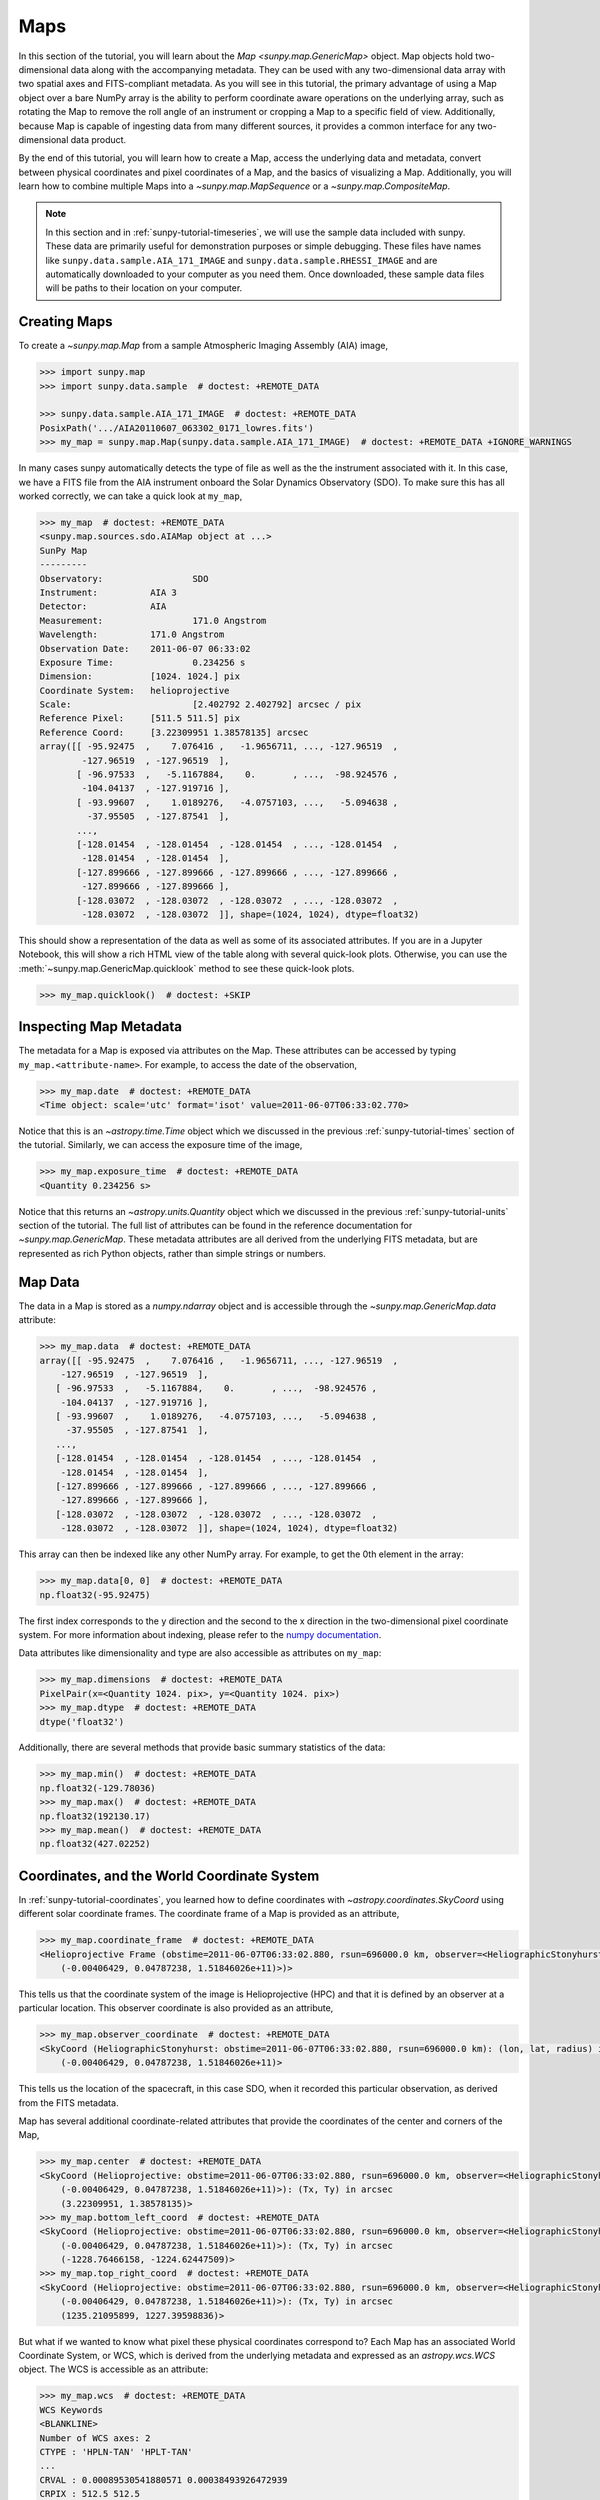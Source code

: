 .. _sunpy-tutorial-maps:

****
Maps
****

In this section of the tutorial, you will learn about the `Map <sunpy.map.GenericMap>` object.
Map objects hold two-dimensional data along with the accompanying metadata.
They can be used with any two-dimensional data array with two spatial axes and FITS-compliant metadata.
As you will see in this tutorial, the primary advantage of using a Map object over a bare NumPy array is the ability to perform coordinate aware operations on the underlying array, such as rotating the Map to remove the roll angle of an instrument or cropping a Map to a specific field of view.
Additionally, because Map is capable of ingesting data from many different sources, it provides a common interface for any two-dimensional data product.

By the end of this tutorial, you will learn how to create a Map, access the underlying data and metadata, convert between physical coordinates and pixel coordinates of a Map, and the basics of visualizing a Map.
Additionally, you will learn how to combine multiple Maps into a `~sunpy.map.MapSequence` or a `~sunpy.map.CompositeMap`.

.. note::

    In this section and in :ref:`sunpy-tutorial-timeseries`, we will use the sample data included with sunpy.
    These data are primarily useful for demonstration purposes or simple debugging.
    These files have names like ``sunpy.data.sample.AIA_171_IMAGE`` and ``sunpy.data.sample.RHESSI_IMAGE`` and are automatically downloaded to your computer as you need them.
    Once downloaded, these sample data files will be paths to their location on your computer.

.. _sunpy-tutorial-map-creating-maps:

Creating Maps
=============

To create a `~sunpy.map.Map` from a sample Atmospheric Imaging Assembly (AIA) image,

.. code-block:: python

    >>> import sunpy.map
    >>> import sunpy.data.sample  # doctest: +REMOTE_DATA

    >>> sunpy.data.sample.AIA_171_IMAGE  # doctest: +REMOTE_DATA
    PosixPath('.../AIA20110607_063302_0171_lowres.fits')
    >>> my_map = sunpy.map.Map(sunpy.data.sample.AIA_171_IMAGE)  # doctest: +REMOTE_DATA +IGNORE_WARNINGS

In many cases sunpy automatically detects the type of file as well as the the instrument associated with it.
In this case, we have a FITS file from the AIA instrument onboard the Solar Dynamics Observatory (SDO).
To make sure this has all worked correctly, we can take a quick look at ``my_map``,

.. code-block:: python

    >>> my_map  # doctest: +REMOTE_DATA
    <sunpy.map.sources.sdo.AIAMap object at ...>
    SunPy Map
    ---------
    Observatory:                 SDO
    Instrument:          AIA 3
    Detector:            AIA
    Measurement:                 171.0 Angstrom
    Wavelength:          171.0 Angstrom
    Observation Date:    2011-06-07 06:33:02
    Exposure Time:               0.234256 s
    Dimension:           [1024. 1024.] pix
    Coordinate System:   helioprojective
    Scale:                       [2.402792 2.402792] arcsec / pix
    Reference Pixel:     [511.5 511.5] pix
    Reference Coord:     [3.22309951 1.38578135] arcsec
    array([[ -95.92475  ,    7.076416 ,   -1.9656711, ..., -127.96519  ,
            -127.96519  , -127.96519  ],
           [ -96.97533  ,   -5.1167884,    0.       , ...,  -98.924576 ,
            -104.04137  , -127.919716 ],
           [ -93.99607  ,    1.0189276,   -4.0757103, ...,   -5.094638 ,
             -37.95505  , -127.87541  ],
           ...,
           [-128.01454  , -128.01454  , -128.01454  , ..., -128.01454  ,
            -128.01454  , -128.01454  ],
           [-127.899666 , -127.899666 , -127.899666 , ..., -127.899666 ,
            -127.899666 , -127.899666 ],
           [-128.03072  , -128.03072  , -128.03072  , ..., -128.03072  ,
            -128.03072  , -128.03072  ]], shape=(1024, 1024), dtype=float32)

This should show a representation of the data as well as some of its associated attributes.
If you are in a Jupyter Notebook, this will show a rich HTML view of the table along with several quick-look plots.
Otherwise, you can use the :meth:`~sunpy.map.GenericMap.quicklook` method to see these quick-look plots.

.. code-block:: python

    >>> my_map.quicklook()  # doctest: +SKIP

.. generate:: html
    :html_border:

    import sunpy.map
    import sunpy.data.sample
    my_map = sunpy.map.Map(sunpy.data.sample.AIA_171_IMAGE)
    print(my_map._repr_html_())

.. _sunpy-tutorial-map-inspecting-maps:

Inspecting Map Metadata
=======================

The metadata for a Map is exposed via attributes on the Map.
These attributes can be accessed by typing ``my_map.<attribute-name>``.
For example, to access the date of the observation,

.. code-block:: python

    >>> my_map.date  # doctest: +REMOTE_DATA
    <Time object: scale='utc' format='isot' value=2011-06-07T06:33:02.770>

Notice that this is an `~astropy.time.Time` object which we discussed in the previous :ref:`sunpy-tutorial-times` section of the tutorial.
Similarly, we can access the exposure time of the image,

.. code-block:: python

    >>> my_map.exposure_time  # doctest: +REMOTE_DATA
    <Quantity 0.234256 s>

Notice that this returns an `~astropy.units.Quantity` object which we discussed in the previous :ref:`sunpy-tutorial-units` section of the tutorial.
The full list of attributes can be found in the reference documentation for `~sunpy.map.GenericMap`.
These metadata attributes are all derived from the underlying FITS metadata, but are represented as rich Python objects, rather than simple strings or numbers.

.. _sunpy-tutorial-map-data:

Map Data
========

The data in a Map is stored as a `numpy.ndarray` object and is accessible through the `~sunpy.map.GenericMap.data` attribute:

.. code-block:: python

    >>> my_map.data  # doctest: +REMOTE_DATA
    array([[ -95.92475  ,    7.076416 ,   -1.9656711, ..., -127.96519  ,
        -127.96519  , -127.96519  ],
       [ -96.97533  ,   -5.1167884,    0.       , ...,  -98.924576 ,
        -104.04137  , -127.919716 ],
       [ -93.99607  ,    1.0189276,   -4.0757103, ...,   -5.094638 ,
         -37.95505  , -127.87541  ],
       ...,
       [-128.01454  , -128.01454  , -128.01454  , ..., -128.01454  ,
        -128.01454  , -128.01454  ],
       [-127.899666 , -127.899666 , -127.899666 , ..., -127.899666 ,
        -127.899666 , -127.899666 ],
       [-128.03072  , -128.03072  , -128.03072  , ..., -128.03072  ,
        -128.03072  , -128.03072  ]], shape=(1024, 1024), dtype=float32)

This array can then be indexed like any other NumPy array.
For example, to get the 0th element in the array:

.. code-block:: python

    >>> my_map.data[0, 0]  # doctest: +REMOTE_DATA
    np.float32(-95.92475)

The first index corresponds to the y direction and the second to the x direction in the two-dimensional pixel coordinate system.
For more information about indexing, please refer to the `numpy documentation <https://numpy.org/doc/stable/user/basics.indexing.html#indexing-on-ndarrays>`__.

Data attributes like dimensionality and type are also accessible as attributes on ``my_map``:

.. code-block:: python

    >>> my_map.dimensions  # doctest: +REMOTE_DATA
    PixelPair(x=<Quantity 1024. pix>, y=<Quantity 1024. pix>)
    >>> my_map.dtype  # doctest: +REMOTE_DATA
    dtype('float32')

Additionally, there are several methods that provide basic summary statistics of the data:

.. code-block:: python

    >>> my_map.min()  # doctest: +REMOTE_DATA
    np.float32(-129.78036)
    >>> my_map.max()  # doctest: +REMOTE_DATA
    np.float32(192130.17)
    >>> my_map.mean()  # doctest: +REMOTE_DATA
    np.float32(427.02252)

.. _sunpy-tutorial-map-coordinates-wcs:

Coordinates, and the World Coordinate System
============================================

In :ref:`sunpy-tutorial-coordinates`, you learned how to define coordinates with `~astropy.coordinates.SkyCoord` using different solar coordinate frames.
The coordinate frame of a Map is provided as an attribute,

.. code-block:: python

    >>> my_map.coordinate_frame  # doctest: +REMOTE_DATA
    <Helioprojective Frame (obstime=2011-06-07T06:33:02.880, rsun=696000.0 km, observer=<HeliographicStonyhurst Coordinate (obstime=2011-06-07T06:33:02.880, rsun=696000.0 km): (lon, lat, radius) in (deg, deg, m)
        (-0.00406429, 0.04787238, 1.51846026e+11)>)>

This tells us that the coordinate system of the image is Helioprojective (HPC) and that it is defined by an observer at a particular location.
This observer coordinate is also provided as an attribute,

.. code-block:: python

    >>> my_map.observer_coordinate  # doctest: +REMOTE_DATA
    <SkyCoord (HeliographicStonyhurst: obstime=2011-06-07T06:33:02.880, rsun=696000.0 km): (lon, lat, radius) in (deg, deg, m)
        (-0.00406429, 0.04787238, 1.51846026e+11)>

This tells us the location of the spacecraft, in this case SDO, when it recorded this particular observation, as derived from the FITS metadata.

Map has several additional coordinate-related attributes that provide the coordinates of the center and corners of the Map,

.. code-block:: python

    >>> my_map.center  # doctest: +REMOTE_DATA
    <SkyCoord (Helioprojective: obstime=2011-06-07T06:33:02.880, rsun=696000.0 km, observer=<HeliographicStonyhurst Coordinate (obstime=2011-06-07T06:33:02.880, rsun=696000.0 km): (lon, lat, radius) in (deg, deg, m)
        (-0.00406429, 0.04787238, 1.51846026e+11)>): (Tx, Ty) in arcsec
        (3.22309951, 1.38578135)>
    >>> my_map.bottom_left_coord  # doctest: +REMOTE_DATA
    <SkyCoord (Helioprojective: obstime=2011-06-07T06:33:02.880, rsun=696000.0 km, observer=<HeliographicStonyhurst Coordinate (obstime=2011-06-07T06:33:02.880, rsun=696000.0 km): (lon, lat, radius) in (deg, deg, m)
        (-0.00406429, 0.04787238, 1.51846026e+11)>): (Tx, Ty) in arcsec
        (-1228.76466158, -1224.62447509)>
    >>> my_map.top_right_coord  # doctest: +REMOTE_DATA
    <SkyCoord (Helioprojective: obstime=2011-06-07T06:33:02.880, rsun=696000.0 km, observer=<HeliographicStonyhurst Coordinate (obstime=2011-06-07T06:33:02.880, rsun=696000.0 km): (lon, lat, radius) in (deg, deg, m)
        (-0.00406429, 0.04787238, 1.51846026e+11)>): (Tx, Ty) in arcsec
        (1235.21095899, 1227.39598836)>

But what if we wanted to know what pixel these physical coordinates correspond to?
Each Map has an associated World Coordinate System, or WCS, which is derived from the underlying metadata and expressed as an `astropy.wcs.WCS` object.
The WCS is accessible as an attribute:

.. code-block:: python

    >>> my_map.wcs  # doctest: +REMOTE_DATA
    WCS Keywords
    <BLANKLINE>
    Number of WCS axes: 2
    CTYPE : 'HPLN-TAN' 'HPLT-TAN'
    ...
    CRVAL : 0.00089530541880571 0.00038493926472939
    CRPIX : 512.5 512.5
    PC1_1 PC1_2  : 0.99999706448085 0.0024230207763071
    PC2_1 PC2_2  : -0.0024230207763071 0.99999706448085
    CDELT : 0.00066744222222222 0.00066744222222222
    NAXIS : 1024  1024

WCS is a fairly complex topic, but all we need to know for now is that the WCS provides the transformation between the pixel coordinates of the image and physical or "world" coordinates.
In particular, we will only focus on two methods: `~astropy.wcs.WCS.world_to_pixel` and `~astropy.wcs.WCS.pixel_to_world`.
First, let's find the pixel location corresponding to the center of the Map,

.. code-block:: python

    >>> center_pixel = my_map.wcs.world_to_pixel(my_map.center)  # doctest: +REMOTE_DATA
    >>> center_pixel  # doctest: +REMOTE_DATA
    (array(511.5), array(511.5))

Notice that these coordinates are not necessarily integers.
The corresponding pixel-to-world transformation should then give us back our center coordinate from above,

.. code-block:: python

    >>> my_map.wcs.pixel_to_world(center_pixel[0], center_pixel[1])  # doctest: +REMOTE_DATA
    <SkyCoord (Helioprojective: obstime=2011-06-07T06:33:02.880, rsun=696000.0 km, observer=<HeliographicStonyhurst Coordinate (obstime=2011-06-07T06:33:02.880, rsun=696000.0 km): (lon, lat, radius) in (deg, deg, m)
        (-0.00406429, 0.04787238, 1.51846026e+11)>): (Tx, Ty) in arcsec
        (3.22309951, 1.38578135)>

As another example, if we transform the center of the lower-left pixel to a world coordinate, it should correspond to bottom left coordinate from above,

.. code-block:: python

    >>> my_map.wcs.pixel_to_world(0, 0)  # doctest: +REMOTE_DATA
    <SkyCoord (Helioprojective: obstime=2011-06-07T06:33:02.880, rsun=696000.0 km, observer=<HeliographicStonyhurst Coordinate (obstime=2011-06-07T06:33:02.880, rsun=696000.0 km): (lon, lat, radius) in (deg, deg, m)
        (-0.00406429, 0.04787238, 1.51846026e+11)>): (Tx, Ty) in arcsec
        (-1228.76466158, -1224.62447509)>

These two methods are extremely useful when trying to understand which pixels correspond to which physical coordinates or when trying to locate the same physical location in images taken by separate spacecraft.

.. _sunpy-tutorial-map-plotting-maps:

Visualizing Maps
================

.. plot::
    :nofigs:
    :context: close-figs
    :show-source-link: False

    # This is here to put my_map in the scope of the plot directives.
    # This avoids repeating code in the example source code that is actually displayed.
    # This snippet of code is not visible in the rendered documentation.
    import sunpy.map
    import sunpy.data.sample
    from astropy.coordinates import SkyCoord
    import astropy.units as u
    my_map = sunpy.map.Map(sunpy.data.sample.AIA_171_IMAGE)

In the :ref:`sunpy-tutorial-map-creating-maps` section, you learned how to generate a quicklook summary of a Map.
However, the Map object also has a :meth:`~sunpy.map.GenericMap.plot` method that allows for more fine-grained control over how the Map is visualized and is especially useful for generating publication-quality plots.
In this section of the tutorial, you will learn how to build up an increasingly detailed visualization of a Map, including adjusting the colormap and normalization and and overlaying coordinates and contours.

Basic Plotting
--------------

First, let's create a basic plot of our Map, including a colorbar,

.. plot::
    :include-source:
    :context: close-figs

    import matplotlib.pyplot as plt

    fig = plt.figure()
    ax = fig.add_subplot(projection=my_map)
    my_map.plot(axes=ax)
    plt.colorbar()
    plt.show()

.. note::

    We imported `matplotlib.pyplot` in order to create the figure and the axis we plotted on our map onto.
    Under the hood, sunpy uses `matplotlib` to visualize the image meaning that plots built with sunpy can be further customized using `matplotlib`.
    **However, for the purposes of this tutorial, you do not need to be familiar with Matplotlib.**
    For a series of detailed examples showing how to customize your Map plots, see the :ref:`Plotting section of the Example Gallery <sphx_glr_generated_gallery_plotting>` as well as the documentation for `astropy.visualization.wcsaxes`.

Note that the title and colormap have been set by sunpy based on the observing instrument and wavelength.
Furthermore, the tick and axes labels have been automatically set based on the coordinate system of the Map.

Looking at the plot above, you likely notice that the resulting image is a bit dim.
To fix this, we can use the ``clip_interval`` keyword to automatically adjust the colorbar limits to clip out the dimmest 1% and the brightest 0.5% of pixels.

.. plot::
    :include-source:
    :context: close-figs

    fig = plt.figure()
    ax = fig.add_subplot(projection=my_map)
    my_map.plot(axes=ax, clip_interval=(1, 99.5)*u.percent)
    plt.colorbar()
    plt.show()

Changing the Colormap and Normalization
---------------------------------------

Historically, particular colormaps are assigned to images based on what instrument they are from and what wavelength is being observed.
By default, sunpy will select the colormap based on the available metadata.
This default colormap is available as an attribute,

.. code-block:: python

    >>> my_map.cmap.name  # doctest: +REMOTE_DATA
    'sdoaia171'

When visualizing a Map, you can change the colormap using the ``cmap`` keyword argument.
For example, you can use the 'inferno' colormap from `matplotlib`:

.. plot::
    :include-source:
    :context: close-figs

    fig = plt.figure()
    ax = fig.add_subplot(projection=my_map)
    my_map.plot(axes=ax, cmap='inferno', clip_interval=(1,99.5)*u.percent)
    plt.colorbar()
    plt.show()

.. note::

    sunpy provides specific colormaps for many different instruments.
    For a list of all colormaps provided by sunpy, see the documentation for `sunpy.visualization.colormaps`.

The normalization, or the mapping between the data values and the colors in our colormap, is also determined based on the underlying metadata.
Notice that in the plots we've made so far, the ticks on our colorbar are not linearly spaced.
Just like in the case of the colormap, we can use a normalization other than the default by passing a keyword argument to the :meth:`~sunpy.map.GenericMap.plot` method.
For example, we can use a logarithmic normalization instead:

.. plot::
    :include-source:
    :context: close-figs

    import matplotlib.colors

    fig = plt.figure()
    ax = fig.add_subplot(projection=my_map)
    my_map.plot(norm=matplotlib.colors.LogNorm())
    plt.colorbar()
    plt.show()

.. note::

    You can also view or make changes to the default settings through the ``sunpy.map.GenericMap.plot_settings`` dictionary.
    See :ref:`sphx_glr_generated_gallery_plotting_map_editcolormap.py` for an example of of how to change the default plot settings.

.. _sunpy-tutorial-map-wcsaxes-plotting:

Overlaying Contours and Coordinates
-----------------------------------

When plotting images, we often want to highlight certain features or overlay certain data points.
There are several methods attached to Map that make this task easy.
For example, we can draw contours around the brightest 0.5% percent of pixels in the image:

.. plot::
    :include-source:
    :context: close-figs

    fig = plt.figure()
    ax = fig.add_subplot(projection=my_map)
    my_map.plot(axes=ax, clip_interval=(1,99.5)*u.percent)
    my_map.draw_contours([2, 5, 10, 50, 90] * u.percent, axes=ax)
    plt.show()

Additionally, the solar limb, as determined by the location of the observing instrument at the time of the observation, can be easily overlaid on an image:

.. plot::
    :include-source:
    :context: close-figs

    fig = plt.figure()
    ax = fig.add_subplot(projection=my_map)
    my_map.plot(axes=ax, clip_interval=(1,99.5)*u.percent)
    my_map.draw_limb(axes=ax, color='C0')
    plt.show()

We can also overlay a box denoting a particular a region of interest as expressed in world coordinates using the the coordinate frame of our image:

.. plot::
    :include-source:
    :context: close-figs

    roi_bottom_left = SkyCoord(Tx=-300*u.arcsec, Ty=-100*u.arcsec, frame=my_map.coordinate_frame)
    roi_top_right = SkyCoord(Tx=200*u.arcsec, Ty=400*u.arcsec, frame=my_map.coordinate_frame)
    fig = plt.figure()
    ax = fig.add_subplot(projection=my_map)
    my_map.plot(axes=ax, clip_interval=(1,99.5)*u.percent)
    my_map.draw_quadrangle(roi_bottom_left, top_right=roi_top_right, axes=ax, color='C0')
    plt.show()

Because our visualization knows about the coordinate system of our Map, it can transform any coordinate to the coordinate frame of our Map and then use the underlying WCS that we discussed in the :ref:`sunpy-tutorial-map-coordinates-wcs` section to translate this to a pixel position.
This makes it simple to plot *any* coordinate on top of our Map using the :meth:`~astropy.visualization.wcsaxes.WCSAxes.plot_coord` method.
The following example shows how to plot some points on our Map, including the center coordinate of our Map:

.. plot::
    :include-source:
    :context: close-figs

    coords = SkyCoord(Tx=[100,1000] * u.arcsec, Ty=[100,1000] * u.arcsec, frame=my_map.coordinate_frame)

    fig = plt.figure()
    ax = fig.add_subplot(projection=my_map)
    my_map.plot(axes=ax, clip_interval=(1,99.5)*u.percent)
    ax.plot_coord(coords, 'o')
    ax.plot_coord(my_map.center, 'X')
    plt.show()

.. note::

    Map visualizations can be heavily customized using both `matplotlib` and `astropy.visualization.wcsaxes`.
    See the :ref:`Plotting section of the Example Gallery <sphx_glr_generated_gallery_plotting>` for more detailed examples of how to customize Map visualizations.

.. _sunpy-tutorial-map-cropping-maps:

Cropping Maps and Combining Pixels
==================================

In analyzing images of the Sun, we often want to choose a smaller portion of the full disk to look at more closely.
Let's use the region of interest we defined above to crop out that portion of our image:

.. plot::
    :include-source:
    :context: close-figs

    my_submap = my_map.submap(roi_bottom_left, top_right=roi_top_right)

    fig = plt.figure()
    ax = fig.add_subplot(projection=my_submap)
    my_submap.plot(axes=ax)
    plt.show()

Additionally, we also may want to combine multiple pixels into a single pixel (a "superpixel") to, for example, increase our signal-to-noise ratio.
We can accomplish this with the `~sunpy.map.GenericMap.superpixel` method by specifying how many pixels, in each dimension, we want our new superpixels to contain.
For example, we can combine 4 pixels in each dimension such that our new superpixels contain 16 original pixels:

.. plot::
    :include-source:
    :context: close-figs

    my_super_submap = my_submap.superpixel((5,5)*u.pixel)

    fig = plt.figure()
    ax = fig.add_subplot(projection=my_super_submap)
    my_super_submap.plot(axes=ax)
    plt.show()

.. note::

    Map provides additional methods for manipulating the underlying image data.
    See the reference documentation for `~sunpy.map.GenericMap` for a complete list of available methods as well as the :ref:`Map section of the Example Gallery <sphx_glr_generated_gallery_map>` for more detailed examples.

.. _sunpy-tutorial-map-map-sequences:

Map Sequences
=============

While `~sunpy.map.GenericMap` can only contain a two-dimensional array and metadata corresponding to a single observation, a `~sunpy.map.MapSequence` is comprised of an ordered list of maps.
By default, the Maps are ordered by their observation date, from earliest to latest date.
A `~sunpy.map.MapSequence` can be created by supplying multiple existing maps:

.. code-block:: python

    >>> another_map = sunpy.map.Map(sunpy.data.sample.EIT_195_IMAGE)  # doctest: +REMOTE_DATA
    >>> map_seq = sunpy.map.Map([my_map, another_map], sequence=True)  # doctest: +REMOTE_DATA

A map sequence can be indexed in the same manner as a list.
For example, the following returns the same information as in :ref:`sunpy-tutorial-map-creating-maps`:

.. code-block:: python

    >>> map_seq.maps[0]   # doctest: +REMOTE_DATA
    <sunpy.map.sources.sdo.AIAMap object at ...>
    SunPy Map
    ---------
    Observatory:                 SDO
    Instrument:          AIA 3
    Detector:            AIA
    Measurement:                 171.0 Angstrom
    Wavelength:          171.0 Angstrom
    Observation Date:    2011-06-07 06:33:02
    Exposure Time:               0.234256 s
    Dimension:           [1024. 1024.] pix
    Coordinate System:   helioprojective
    Scale:                       [2.402792 2.402792] arcsec / pix
    Reference Pixel:     [511.5 511.5] pix
    Reference Coord:     [3.22309951 1.38578135] arcsec
    array([[ -95.92475  ,    7.076416 ,   -1.9656711, ..., -127.96519  ,
            -127.96519  , -127.96519  ],
           [ -96.97533  ,   -5.1167884,    0.       , ...,  -98.924576 ,
            -104.04137  , -127.919716 ],
           [ -93.99607  ,    1.0189276,   -4.0757103, ...,   -5.094638 ,
             -37.95505  , -127.87541  ],
           ...,
           [-128.01454  , -128.01454  , -128.01454  , ..., -128.01454  ,
            -128.01454  , -128.01454  ],
           [-127.899666 , -127.899666 , -127.899666 , ..., -127.899666 ,
            -127.899666 , -127.899666 ],
           [-128.03072  , -128.03072  , -128.03072  , ..., -128.03072  ,
            -128.03072  , -128.03072  ]], shape=(1024, 1024), dtype=float32)

It is often useful to return the image data in a `~sunpy.map.MapSequence` as a single three dimensional NumPy `~numpy.ndarray`:

.. code-block:: python

    >>> map_seq_array = map_seq.data  # doctest: +REMOTE_DATA

.. note::

    MapSequences can hold maps that have different shapes.
    In the case where not every map has the same shape, trying to cast the sequence as a single three-dimensional array will fail.

Since all of the maps in our sequence of the same shape, the first two dimensions of our combined array will be the same as the component maps while the last dimension will correspond to the number of maps in the map sequence.
We can confirm this by looking at the shape of the above array.

.. code-block:: python

    >>> map_seq_array.shape  # doctest: +REMOTE_DATA
    (1024, 1024, 2)

.. warning::

    `~sunpy.map.MapSequence` does not automatically perform any coalignment between the maps comprising a sequence.
    For information on coaligning images and compensating for solar rotation, see :ref:`this section of the Example Gallery <sphx_glr_generated_gallery_map_transformations>` as well as the `sunkit_image.coalignment` module.
